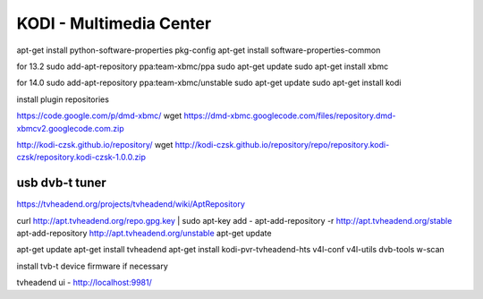 
========================
KODI - Multimedia Center
========================

apt-get install python-software-properties pkg-config
apt-get install software-properties-common

for 13.2
sudo add-apt-repository ppa:team-xbmc/ppa
sudo apt-get update
sudo apt-get install xbmc

for 14.0
sudo add-apt-repository ppa:team-xbmc/unstable
sudo apt-get update
sudo apt-get install kodi

install plugin repositories

https://code.google.com/p/dmd-xbmc/
wget https://dmd-xbmc.googlecode.com/files/repository.dmd-xbmcv2.googlecode.com.zip

http://kodi-czsk.github.io/repository/
wget http://kodi-czsk.github.io/repository/repo/repository.kodi-czsk/repository.kodi-czsk-1.0.0.zip

usb dvb-t tuner
===============

https://tvheadend.org/projects/tvheadend/wiki/AptRepository

curl http://apt.tvheadend.org/repo.gpg.key | sudo apt-key add -
apt-add-repository -r http://apt.tvheadend.org/stable
apt-add-repository http://apt.tvheadend.org/unstable
apt-get update

apt-get update
apt-get install tvheadend
apt-get install kodi-pvr-tvheadend-hts v4l-conf v4l-utils dvb-tools w-scan

install tvb-t device firmware if necessary

tvheadend ui - http://localhost:9981/
